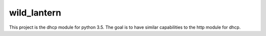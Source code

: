 ************
wild_lantern
************
This project is the dhcp module for python 3.5. The goal is to have similar capabilities to the http module for dhcp.
